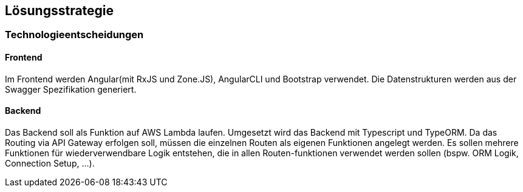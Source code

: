 [[section-solution-strategy]]
== Lösungsstrategie


=== Technologieentscheidungen

==== Frontend
Im Frontend werden Angular(mit RxJS und Zone.JS), AngularCLI und Bootstrap verwendet.
Die Datenstrukturen werden aus der Swagger Spezifikation generiert.

==== Backend
Das Backend soll als Funktion auf AWS Lambda laufen. 
Umgesetzt wird das Backend mit Typescript und TypeORM.
Da das Routing via API Gateway erfolgen soll, müssen die einzelnen Routen als eigenen Funktionen angelegt werden.
Es sollen mehrere Funktionen für wiederverwendbare Logik entstehen, die in allen Routen-funktionen verwendet werden sollen (bspw. ORM Logik, Connection Setup, ...).


